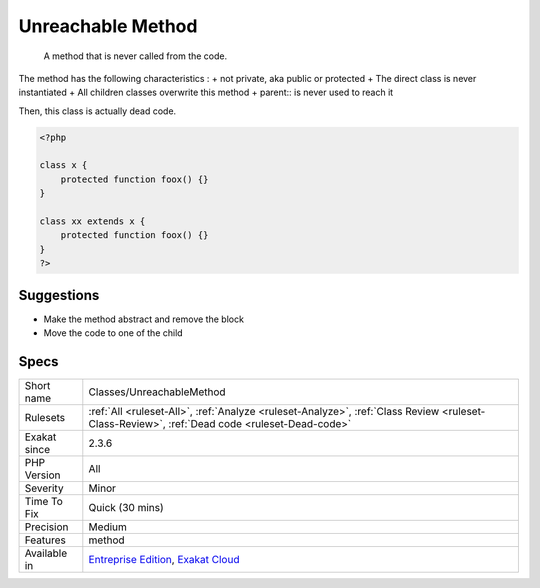 .. _classes-unreachablemethod:

.. _unreachable-method:

Unreachable Method
++++++++++++++++++

  A method that is never called from the code. 

The method has the following characteristics : 
+ not private, aka public or protected
+ The direct class is never instantiated
+ All children classes overwrite this method
+ parent\:\: is never used to reach it

Then, this class is actually dead code.


.. code-block:: php
   
   <?php
   
   class x {
       protected function foox() {}
   }
   
   class xx extends x {
       protected function foox() {}
   }
   ?>

Suggestions
___________

* Make the method abstract and remove the block
* Move the code to one of the child




Specs
_____

+--------------+----------------------------------------------------------------------------------------------------------------------------------------------+
| Short name   | Classes/UnreachableMethod                                                                                                                    |
+--------------+----------------------------------------------------------------------------------------------------------------------------------------------+
| Rulesets     | :ref:`All <ruleset-All>`, :ref:`Analyze <ruleset-Analyze>`, :ref:`Class Review <ruleset-Class-Review>`, :ref:`Dead code <ruleset-Dead-code>` |
+--------------+----------------------------------------------------------------------------------------------------------------------------------------------+
| Exakat since | 2.3.6                                                                                                                                        |
+--------------+----------------------------------------------------------------------------------------------------------------------------------------------+
| PHP Version  | All                                                                                                                                          |
+--------------+----------------------------------------------------------------------------------------------------------------------------------------------+
| Severity     | Minor                                                                                                                                        |
+--------------+----------------------------------------------------------------------------------------------------------------------------------------------+
| Time To Fix  | Quick (30 mins)                                                                                                                              |
+--------------+----------------------------------------------------------------------------------------------------------------------------------------------+
| Precision    | Medium                                                                                                                                       |
+--------------+----------------------------------------------------------------------------------------------------------------------------------------------+
| Features     | method                                                                                                                                       |
+--------------+----------------------------------------------------------------------------------------------------------------------------------------------+
| Available in | `Entreprise Edition <https://www.exakat.io/entreprise-edition>`_, `Exakat Cloud <https://www.exakat.io/exakat-cloud/>`_                      |
+--------------+----------------------------------------------------------------------------------------------------------------------------------------------+


